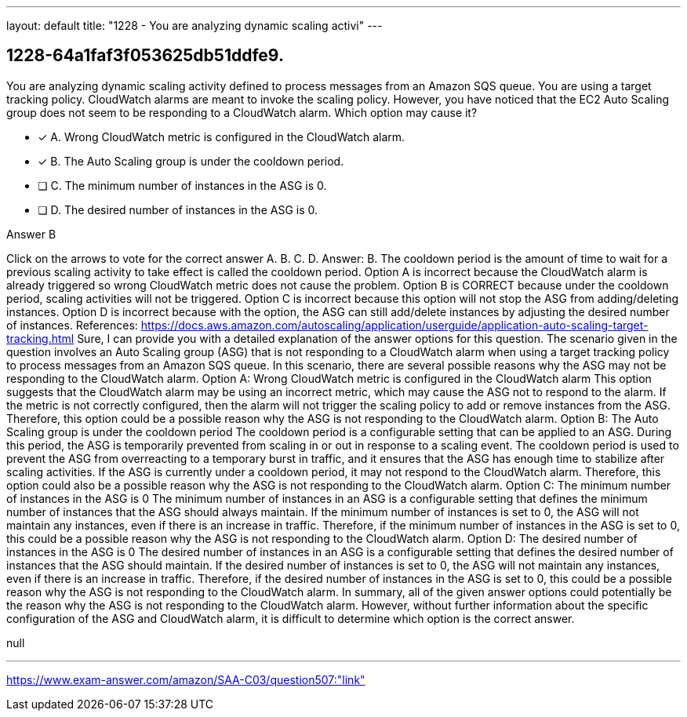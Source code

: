 ---
layout: default 
title: "1228 - You are analyzing dynamic scaling activi"
---


[.question]
== 1228-64a1faf3f053625db51ddfe9.


****

[.query]
--
You are analyzing dynamic scaling activity defined to process messages from an Amazon SQS queue.
You are using a target tracking policy.
CloudWatch alarms are meant to invoke the scaling policy.
However, you have noticed that the EC2 Auto Scaling group does not seem to be responding to a CloudWatch alarm.
Which option may cause it?


--

[.list]
--
* [*] A. Wrong CloudWatch metric is configured in the CloudWatch alarm.
* [*] B. The Auto Scaling group is under the cooldown period.
* [ ] C. The minimum number of instances in the ASG is 0.
* [ ] D. The desired number of instances in the ASG is 0.

--
****

[.answer]
Answer B

[.explanation]
--
Click on the arrows to vote for the correct answer
A.
B.
C.
D.
Answer: B.
The cooldown period is the amount of time to wait for a previous scaling activity to take effect is called the cooldown period.
Option A is incorrect because the CloudWatch alarm is already triggered so wrong CloudWatch metric does not cause the problem.
Option B is CORRECT because under the cooldown period, scaling activities will not be triggered.
Option C is incorrect because this option will not stop the ASG from adding/deleting instances.
Option D is incorrect because with the option, the ASG can still add/delete instances by adjusting the desired number of instances.
References:
https://docs.aws.amazon.com/autoscaling/application/userguide/application-auto-scaling-target-tracking.html
Sure, I can provide you with a detailed explanation of the answer options for this question.
The scenario given in the question involves an Auto Scaling group (ASG) that is not responding to a CloudWatch alarm when using a target tracking policy to process messages from an Amazon SQS queue. In this scenario, there are several possible reasons why the ASG may not be responding to the CloudWatch alarm.
Option A: Wrong CloudWatch metric is configured in the CloudWatch alarm This option suggests that the CloudWatch alarm may be using an incorrect metric, which may cause the ASG not to respond to the alarm. If the metric is not correctly configured, then the alarm will not trigger the scaling policy to add or remove instances from the ASG. Therefore, this option could be a possible reason why the ASG is not responding to the CloudWatch alarm.
Option B: The Auto Scaling group is under the cooldown period The cooldown period is a configurable setting that can be applied to an ASG. During this period, the ASG is temporarily prevented from scaling in or out in response to a scaling event. The cooldown period is used to prevent the ASG from overreacting to a temporary burst in traffic, and it ensures that the ASG has enough time to stabilize after scaling activities. If the ASG is currently under a cooldown period, it may not respond to the CloudWatch alarm. Therefore, this option could also be a possible reason why the ASG is not responding to the CloudWatch alarm.
Option C: The minimum number of instances in the ASG is 0 The minimum number of instances in an ASG is a configurable setting that defines the minimum number of instances that the ASG should always maintain. If the minimum number of instances is set to 0, the ASG will not maintain any instances, even if there is an increase in traffic. Therefore, if the minimum number of instances in the ASG is set to 0, this could be a possible reason why the ASG is not responding to the CloudWatch alarm.
Option D: The desired number of instances in the ASG is 0 The desired number of instances in an ASG is a configurable setting that defines the desired number of instances that the ASG should maintain. If the desired number of instances is set to 0, the ASG will not maintain any instances, even if there is an increase in traffic. Therefore, if the desired number of instances in the ASG is set to 0, this could be a possible reason why the ASG is not responding to the CloudWatch alarm.
In summary, all of the given answer options could potentially be the reason why the ASG is not responding to the CloudWatch alarm. However, without further information about the specific configuration of the ASG and CloudWatch alarm, it is difficult to determine which option is the correct answer.
--

[.ka]
null

'''



https://www.exam-answer.com/amazon/SAA-C03/question507:"link"


